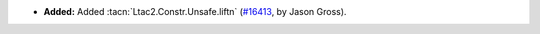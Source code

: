 - **Added:**
  Added :tacn:`Ltac2.Constr.Unsafe.liftn`
  (`#16413 <https://github.com/coq/coq/pull/16413>`_,
  by Jason Gross).

